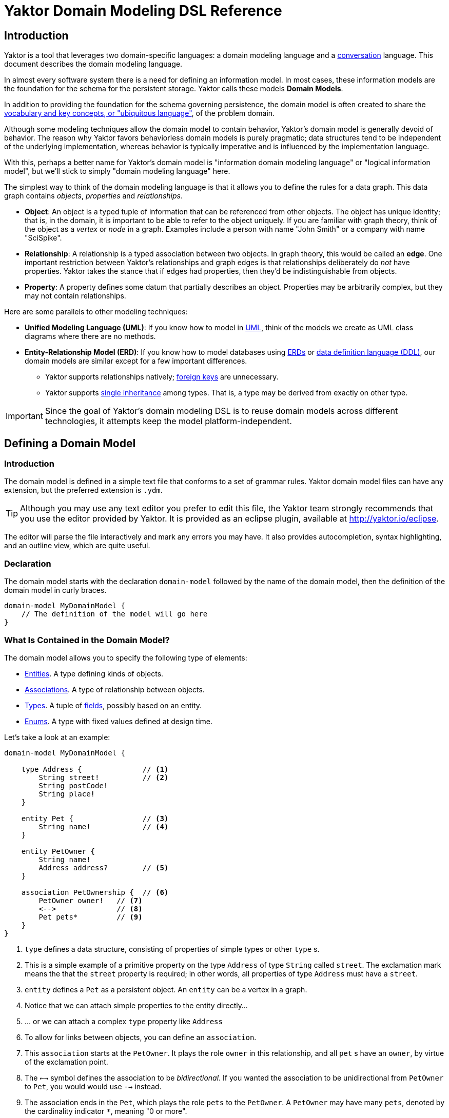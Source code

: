 = Yaktor Domain Modeling DSL Reference
ifdef::env-github,env-browser[:outfilesuffix: .adoc]

== Introduction

Yaktor is a tool that leverages two domain-specific languages:  a domain modeling language and a link:../conversation/index{outfilesuffix}[conversation] language.
This document describes the domain modeling language.

In almost every software system there is a need for defining an information model.
In most cases, these information models are the foundation for the schema for the persistent storage.
Yaktor calls these models *Domain Models*.

In addition to providing the foundation for the schema governing persistence, the domain model is often created to share the link:http://martinfowler.com/bliki/UbiquitousLanguage.html[vocabulary and key concepts, or "ubiquitous language"^], of the problem domain.

Although some modeling techniques allow the domain model to contain behavior, Yaktor's domain model is generally devoid of behavior.
The reason why Yaktor favors behaviorless domain models is purely pragmatic; data structures tend to be independent of the underlying implementation, whereas behavior is typically imperative and is influenced by the implementation language.

With this, perhaps a better name for Yaktor's domain model is "information domain modeling language" or "logical information model", but we'll stick to simply "domain modeling language" here.

The simplest way to think of the domain modeling language is that it allows you to define the rules for a data graph.
This data graph contains _objects_, _properties_ and _relationships_.

* *Object*:
An object is a typed tuple of information that can be referenced from other objects.
The object has unique identity; that is, in the domain, it is important to be able to refer to the object uniquely.
If you are familiar with graph theory, think of the object as a _vertex_ or _node_ in a graph.
Examples include a person with name "John Smith" or a company with name "SciSpike".

* *Relationship*:
A relationship is a typed association between two objects.
In graph theory, this would be called an *edge*.
One important restriction between Yaktor's relationships and graph edges is that relationships deliberately do _not_ have properties.
Yaktor takes the stance that if edges had properties, then they'd be indistinguishable from objects.

* *Property*:
A property defines some datum that partially describes an object.
Properties may be arbitrarily complex, but they may not contain relationships.

Here are some parallels to other modeling techniques:

* *Unified Modeling Language (UML)*:
If you know how to model in link:https://en.wikipedia.org/wiki/Unified_Modeling_Language[UML^], think of the models we create as UML class diagrams where there are no methods.
* *Entity-Relationship Model (ERD)*:
If you know how to model databases using link:https://en.wikipedia.org/wiki/Entity%E2%80%93relationship_model[ERDs^] or link:https://en.wikipedia.org/wiki/Data_definition_language[data definition language (DDL)^], our domain models are similar except for a few important differences.
** Yaktor supports relationships natively; link:https://en.wikipedia.org/wiki/Foreign_key[foreign keys^] are unnecessary.
** Yaktor supports link:https://en.wikipedia.org/wiki/Inheritance_(object-oriented_programming)[single inheritance^] among types.
That is, a type may be derived from exactly on other type.

IMPORTANT: Since the goal of Yaktor's domain modeling DSL is to reuse domain models across different technologies, it attempts keep the model platform-independent.

== Defining a Domain Model

=== Introduction

The domain model is defined in a simple text file that conforms to a set of grammar rules.
Yaktor domain model files can have any extension, but the preferred extension is `.ydm`.

TIP: Although you may use any text editor you prefer to edit this file, the Yaktor team strongly recommends that you use the editor provided by Yaktor.
It is provided as an eclipse plugin, available at http://yaktor.io/eclipse.

The editor will parse the file interactively and mark any errors you may have.
It also provides autocompletion, syntax highlighting, and an outline view, which are quite useful.

=== Declaration
The domain model starts with the declaration `domain-model` followed by the name of the domain model, then the definition of the domain model in curly braces.

[source,ydm]
----
domain-model MyDomainModel {
    // The definition of the model will go here
}
----

=== What Is Contained in the Domain Model?

The domain model allows you to specify the following type of elements:

* link:#entities[Entities]. A type defining kinds of objects.
* link:#associations[Associations]. A type of relationship between objects.
* link:#types[Types]. A tuple of link:#fields[fields], possibly based on an entity.
* link:#enums[Enums]. A type with fixed values defined at design time.

Let's take a look at an example:

[source,dm]
-----------------
domain-model MyDomainModel {

    type Address {              // <1>
        String street!          // <2>
        String postCode!
        String place!
    }

    entity Pet {                // <3>
        String name!            // <4>
    }

    entity PetOwner {
        String name!
        Address address?        // <5>
    }

    association PetOwnership {  // <6>
        PetOwner owner!   // <7>
        <-->              // <8>
        Pet pets*         // <9>
    }
}
-----------------
<1> `type` defines a data structure, consisting of properties of simple types or other `type` s.
<2> This is a simple example of a primitive property on the type `Address` of type `String` called `street`.
The exclamation mark means the that the `street` property is required; in other words, all properties of type `Address` must have a `street`.
<3> `entity` defines a `Pet` as a persistent object.
An `entity` can be a vertex in a graph.
<4> Notice that we can attach simple properties to the entity directly...
<5> ... or we can attach a complex `type` property like `Address`
<6> To allow for links between objects, you can define an `association`.
<7> This `association` starts at the `PetOwner`. It plays the role `owner` in this relationship, and all `pet` s have an `owner`, by virtue of the exclamation point.
<8> The `<-->` symbol defines the association to be _bidirectional_.
If you wanted the association to be unidirectional from `PetOwner` to `Pet`, you would would use `-->` instead.
<9> The association ends in the `Pet`, which plays the role `pets` to the `PetOwner`. A `PetOwner` may have many `pets`, denoted by the cardinality indicator `*`, meaning "0 or more".

== Entities

Basically an entity is something that you can retrieve (by id) from storage (like a Database or Document Repository).
Entities are made of link:fields[Fields].

== Types

Types are another basic construct which in a simular sense to link:#entities[Entities] encapsulate link:#fields[Fields].
However Types may not be directly retrieved. They can more-or-less be seen as a logical grouping of fields, which are otherwise fully contained within an enclosing Entity.


== Fields

Fields can express value, reference, or composition. Value fields are either of link:#primitive-types[Primitive Types] or link:#enums[Enums].
reference are made using `ref` to a link:#entities[Entity]. Finally, compostion is made by using a named type construct to a link:#types[Type]

=== Primitive Types

Both an `entity` and a `type` may define properties.
Properties may be a `type` or one of the following primitives:

* `Amount`. A monetary value.
* `Any`. Untyped information.
* `Boolean`. A literal `true` or `false`.
* `Count`. A positive integer value.
* `Date`. An instant in time.
* `EntityReference`. A reference to an `entity`.
* `GeoLocation`. A map location.
* `Id`. A type which is suitable for the target environment to be auto-generated and unique (system-wide).
* `Integer`. An integral value.
* `Numeric`. Any numeric value, including decimal values.
* `Price`. A price.
* `ShortId`. A generated user friendly identifier.
* `String`. A sequence of characters.

Properties may define further constraints on their values.

=== Cardinality
All properties may define a cardinality.
The cardinality is defined using a suffix on the property.
We currently support the following cardinalities:

[cols="1,4", options="headers"]
|===

|Cardinality
|Semantics

| `?`
| *Optional*: zero or one. The field may or may not be present.

| `!`
| *Required*: exactly one. The field must be present & non-null.

| `*`
| *Many*: zero or more. The field can contain a collection of any number of values, including 0, or it may be null or not present at all.

| `+`
| *At least one*: one or more. The field contains a collection of at least one value.

|===

=== Uniqueness
Each of the properties may define uniqueness. This is simply defined with the keyword `unique` succeeding the property definition.

[source,dm]
--------
entity Person {
    String ssn! unique      // <1>
    String name!
}
--------
<1> The `ssn` property is defined to be unique. That is, there should not be two instances of `entity` `Person` with the same `ssn` value.

=== Constraints on Strings
`String` can be constrained based on a regular expression or by simply defining its length.

==== Reg-Ex Constraints
[source,dm]
--------
entity Person {
    String ssn! pattern "^\\d{3}-\\d{2}-\\d{4}$"    // <1>
}
--------
<1> The constraint on the `ssn` property is to be a valid US social security number.

Notice that to constrain a string based on a reg-ex pattern, we simply provide the keyword `pattern` followed by a quoted string.

NOTE: When using regular expressions, backslashes must be escaped.

==== String Length Constraint
[source,dm]
--------
entity Person {
    String lastName! [2..100]   // <1>
}
--------
<1> The last name has to be at least 2 characters but no more than 100

To specify the string length, use the following format:

`[` _min_ `..` _max_ `]`

NOTE: The _min_ and _max_ values are optional.

Here are some examples:

* `[..1000]`: the string must be less than 1000 characters in length.
* `[2..]`: the string must be at least 2 characters in length and as long as the underlying platform allows.

=== Constraints on Dates
The dates can be constrained to the past or future relative to the current system time, or to a specified date range.

==== Past and Future
[source,dm]
--------
entity Person {
    Date birthdate! past     // <1>
    Date nextFollowup future // <2>
}
--------
<1> The `birthdate` property must be in the past.
<2> The `nextFollowup` property must be in the future.

==== Specifying Date Ranges
TBD (we're using the square bracket, but we don't seem to use it right now. We need to define the format of the date...)

=== Constraints on Integers and Numerics
`Integer` only supports a simple constraint defining a range.

[source,dm]
--------
entity Person {
    Integer age [0..150]        // <1>
}
--------
<1> The age is constrained to be a value between 0 and 150 (inclusive).

To constrain an integer or a numeric to specified range, use square brackets and the format:

`[` _min_ `..` _max_ `]`

NOTE: The _min_ and _max_ values are optional.

== Keys
For some models, you may not need to concern yourself with keys; in general, an id field appropriate for the target environment will be created automatically.
However, you may want to control the name or type of the `id` field throughout the domain.
To do so, simply define a unique key as follows:

[source,dm]
--------
entity SomethingWithId {
    Id id                  // <1>
    key (id)               // <2>
}
--------
<1> A field of any type or name, representing the unique key.
<2> Describe which field you want to be the `key` of the `entity`.

== Enums
The language also allows you to define enumerated types.
An enumerated type allows you to define a domain consisting of a set of named values.

[source,dm]
--------
enum Gender {                                         // <1>
    M = "Biologically Male"                           // <2>
    F = "Biologically Female"
    MF = "Biological Male Self-Identifying as Female"
    FM = "Biological Female Self-Identifying as Male"
    HM = "Hermaphrodaic Self-Identifying as Male"
    HF = "Hermaphrodaic Self-Identifying as Female"
    A = "Ambiguous"
}
entity Person {
    enum Gender gender!                                // <3>
}
--------
<1> Declare an enumerated type called `Gender`.
<2> Define the only valid values of the `enum` `Gender`.
<3> The `Person` type defines that it has a `gender` field of type `Gender`.

Enumerated types are introduced using the keyword `enum`.
The enumerated values are defined in the following format:

_Symbol_ `=` `"` _Value_ `"`

Enumerated properties can be used in an `entity` and a `type`.

NOTE: Enumerated properties on an `entity` must be prefaced with `enum`.
On a `type`, simply use the value; there must be no introduction.

== Associations
Associations can be defined two ways:

* by an explicit construct, using the keyword `association` (*recommended*), or
* by using a reference property with keyword `ref`.

NOTE: Although explicit `association` declarations are recommended, there are domains where the use of `ref` properties may be more natural.

=== Using the `association` keyword
[source,dm]
-----------------
domain-model MyDomainModel {

    entity Pet {
        String name!
    }

    entity PetOwner {
        String name!
    }

    association PetOwnership {      // <1>
        PetOwner owner!             // <2>
        <-->                        // <3>
        Pet pets*                   // <4>
    }
}
-----------------
<1> Define an association named `PetOwnership`.
<2> Define the originating type to be the `PetOwner` and the role it plays to be `owner`.
<3> `<-->` indicates that the association is bidirectional.
<4> Define the destination type to be the `Pet` and the role it plays to be `pets`.

For most platforms, this distinction is typically not important, like in a relational database.
However, on some platforms, like graph databases, the direction of the association may be significant.

You can also define unidirectional associations.
Unidirectionality may end up being just a hint to the code generator, but the implied semantic is:

* I need to resolve the destination object(s) when I know an instance of the originating object.
* I don't need to resolve the originating object(s) given an instance of destination object.

As mentioned, this would be nonsensical in a relational database, but it may very well be a good hint for when you want to generate some object-relational mapping.
We may want to be able to lookup the pets from the pet owner, but not allow for pets to effectively know their owner directly.

If we wanted to define this, we would have to change the association as follows:

[source,dm]
-----------------
association PetOwnership {
    PetOwner owner!
    -->             // <1>
    Pet pets*
}
-----------------
<1> Using the `-->` associator to indicate that we believe the lookup would be only from owner to pets

=== Using the `ref` keyword

We said that another way, although not preferred, to define associations is to use references via the keyword `ref`.
Let's say we want to define the same association as befroe (`PetOwner` to `Pet`).
We could do so by simply defining an property on either side.

[source,dm]
-----------------
domain-model MyDomainModel {

    entity Pet {
        String name!
    }

    entity PetOwner {
        String name!
        ref Pet pets*               <1>
    }
}
-----------------
<1> Define the `PetOwner` will have a property which is a reference to all of its `pets`.

An alternative, of course, would be to define the reference on the `Pet` side:

[source,dm]
-----------------
domain-model MyDomainModel {

    entity Pet {
        String name!
        ref PetOwner owner!         <1>
    }

    entity PetOwner {
        String name!
    }
}
-----------------
<1> Define the relationship on the `pet` side of the association.
Although somewhat imprecise, this indicates that the pet maintains a reference to its `owner`.

This method may be appealing to someone accustomed to a language with no explicit support for relationship (for example, Java & C++, that only have unidirectional references or pointers, respectively).
However, it is important to understand that we are providing a rather incomplete association and that the code generator has to use the implementation for most general case.

When using references, we are not specifying the role or multiplicity of the destination side.
In other words, when we read the examples above, one doesn't know the multiplicity of the non-specified case.

Let's take the case where the `PetOwner` defines the reference to his `pets`.

* Can a `Pet` have multiple owners?
* Can a `Pet` not have an owner?

In the case when we defined the `association` explicitly, even if it is unidirectional, we had to make a decision.

Because we have not specified the opposite cardinality, the code generator typically has to assume the most general case.
In our example, the generator would use:

[source,dm]
-----------------
association PetOwnership {
    PetOwner petOwner*    // <1>
    -->                   // <2>
    Pet pets*
}
-----------------
<1> We don't really know the cardinality or the role name.
We use the more general case `*` ("0 or more") and guess that the role name is the same as the type `petOwner` in this case.
<2> Unidirectional: navigability is from `petOwner` to `pets`

Hopefully that has convinced you to use the `association` form when you have options.

There is, however, a case where the `ref` construct is useful.
This is when you have to provide a link to an entity from within a `type`.

As we mentioned before, we can only link from one `entity` to another `entity`.
However, sometimes, we may want to have a simple property on a type that refers to another entity.

== Composite Uniqueness

Sometimes we want to express that a combination of properties makes an entity unique.
Let's say for instance that we have a location where we want the city name and state to be unique.
For example, since Rochester exists in both Minnesota and New York, the city name and state combination should always be unique.

[source,dm]
-----------------
entity City {
    String name!
    String state!
    unique-constraint name state    // <1>
}
-----------------
<1> The uniqueness constraint specifying that the combination of `name` and `state` should be unique

To specify the cross-field uniqueness constraint, you must define the following:

`unique-constraint` _property1_ _property2_ ...

NOTE: `unique-constraint` must be the last declaration in an `entity` body.

== Index Hint

You can define in the domain language that one or more properties shall be indexed.
The indexing is just a hint to the code generators.
To suggest the use of indexing, simply add the keyword `indexed` to the property.

[source,dm]
-----------------
entity City {
    String name! indexed    // <1>
    String state!
}
-----------------
<1> Suggest to the code generators that `name` should be indexed.

== Partition of Models
Sometimes it is practical to split the model into several files.
If you want to use a model from another model, you will need to import it.
To import another model, you have to declare import statements at the top of your file in the following syntax:

`import` _ModelName_

Wherever you use a `type` or `entity` from the foreign model, you'll have to fully qualify its name by using the following syntax:

_ModelName_ `.` _TypeName_

Here is a simple example:

[source,dm]
-----------------
import ForeignModel                             // <1>

domain-model MyModel {

    entity MyEntity {
        ForeignModel.ForeignType someField!     // <2>
    }

    association SomeAssociation {
        MyEntity m?
        <-->
        ForeignModel.ForeignEntity fe!      // <3>
    }
}
-----------------
<1> Import another model called `ForeignModel`
<2> Use the externally defined type called `ForeignType` in this model
<3> Use the externally defined entity called `ForeignEntity` in this association.

== Extensions
There are several features that only present themselves through the use of the extension section of the output configuration.

=== Single Table Root

When you express a model with polymorphic entities, it may be advantageous to have the entire inheritance hierarchy persist to a single storage location (table, collection, column family, etc).
`single-table-root` overrides the default behavior, which is to persist to a different location for all subclasses.
When a entity (abstract or not) is specified as the `single-table-root`, all of its subclasses are persisted in the same location.

NOTE: When using `single-table-root`, all fields of subclasses should be optional.

IMPORTANT: In MongoDB, schema enforcement is done on the client side.
Therefore, you _can_ have required fields in a subclass with `single-table-root`.

[source,dm]
.Single table root example
-----------------
domain-model Folks {

    node-mongo-options {
      extensions {
        Person {
          single-table-root       // <1>
        }
      }
    }

    abstract entity Person {
      String superAttr
    }

    entity Superhero extends Person {
      String strength?
    }

    entity Employee extends Person {
      String badgeId              // <2>
    }
}
-----------------
<1> Specify that there should be a single storage location for `Person` and all of its subclasses.
<2> This takes advantage of the fact that if you're using MongoDB, you can have a required field on a subclass even with `single-table-root`.

=== Time To Live

Another feature of some stores (like MongoDB) is to have records deleted at a prescribed date.
This is achieved by specifying a Time To Live (TTL) index.
Basically, there is a background task run on the storage engine which cleans up records which have outlived their TTL.
In some stores, TTL can be expressed as seconds past the date value of a field.

[source,dm]
.Fixed time to live example using MongoDB
-----------------
domain-model FixedTimeToLive {

    node-mongo-options {
      extensions {
        Session {
          ttl expires 0       // <1>
        }
      }
    }

    entity Session {
      Date expires            // <2>
    }
}
-----------------
<1> We wish to delete records at a specified instant.
<2> A field whose value specifies when the record should be removed.

[source,dm]
.Relative time to live example using MongoDB
-----------------
domain-model RelativeTimeToLive {

    node-mongo-options {
      extensions {
        Session {
          ttl born 86400    // <1>
        }
      }
    }

    entity Session {
      Date born             // <2>
    }
}
-----------------
<1> We wish to delete records after a specified time has passed.
<2> A field whose value plus the `ttl` seconds could indicate when the record should be removed.

TIP: One advantage of the `ttl expires 0` example is that it leaves the lifetime of a record as a runtime decision, whereas, with the `ttl born 86400` pattern, the lifetime is determined at design time.

== Graphical View of the Model

As you build up your model, the editor (assuming you're editing in Eclipse) will keep your model synchronized with a graphical view.
The graphical view is a UML class diagram in link:http://en.wikipedia.org/wiki/DOT_language[standard DOT notation^].
You'll find your model under your project root in the directory `src-gen/dot/domain/${DomainModelName}.dot`.

There are multiple tools that can render this notation.
We've tested with and recommend link:http://www.graphviz.org/[GraphViz^], a free tool.

== Syntax Graph
Here is a convenient graph of Yaktor's domain model DSL grammar:

image::domainSyntaxGraph.png[]
